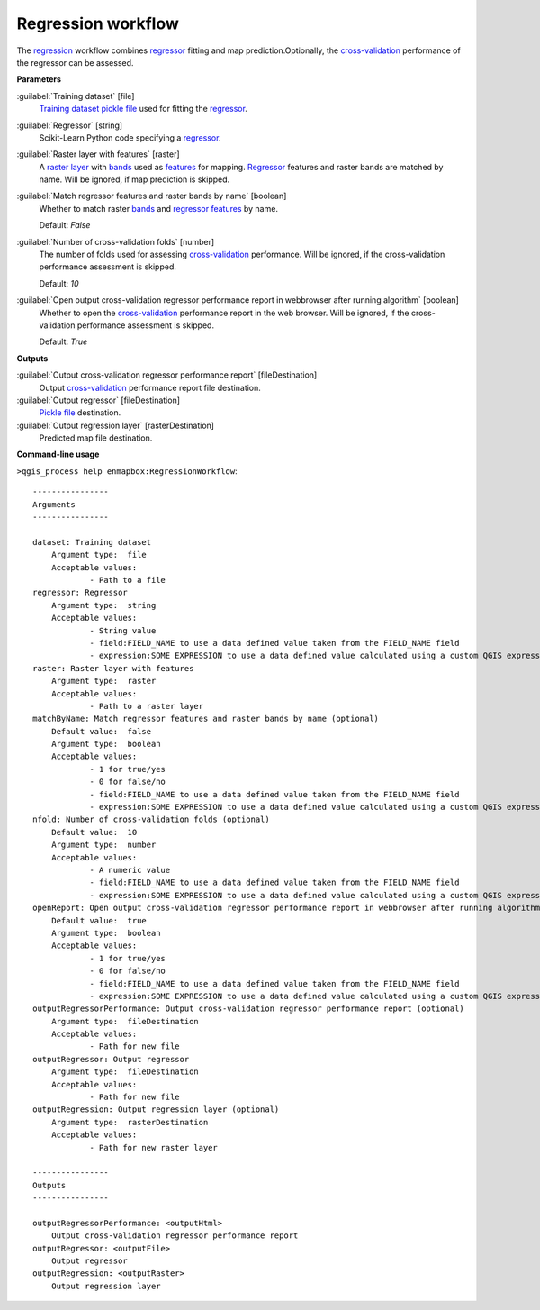 .. _Regression workflow:

*******************
Regression workflow
*******************

The `regression <https://enmap-box.readthedocs.io/en/latest/general/glossary.html#term-regression>`_ workflow combines `regressor <https://enmap-box.readthedocs.io/en/latest/general/glossary.html#term-regressor>`_ fitting and map prediction.Optionally, the `cross-validation <https://enmap-box.readthedocs.io/en/latest/general/glossary.html#term-cross-validation>`_ performance of the regressor can be assessed.

**Parameters**


:guilabel:`Training dataset` [file]
    `Training dataset <https://enmap-box.readthedocs.io/en/latest/general/glossary.html#term-training-dataset>`_ `pickle file <https://enmap-box.readthedocs.io/en/latest/general/glossary.html#term-pickle-file>`_ used for fitting the `regressor <https://enmap-box.readthedocs.io/en/latest/general/glossary.html#term-regressor>`_.


:guilabel:`Regressor` [string]
    Scikit-Learn Python code specifying a `regressor <https://enmap-box.readthedocs.io/en/latest/general/glossary.html#term-regressor>`_.


:guilabel:`Raster layer with features` [raster]
    A `raster layer <https://enmap-box.readthedocs.io/en/latest/general/glossary.html#term-raster-layer>`_ with `bands <https://enmap-box.readthedocs.io/en/latest/general/glossary.html#term-band>`_ used as `features <https://enmap-box.readthedocs.io/en/latest/general/glossary.html#term-feature>`_ for mapping. `Regressor <https://enmap-box.readthedocs.io/en/latest/general/glossary.html#term-regressor>`_ features and raster bands are matched by name. Will be ignored, if map prediction is skipped.


:guilabel:`Match regressor features and raster bands by name` [boolean]
    Whether to match raster `bands <https://enmap-box.readthedocs.io/en/latest/general/glossary.html#term-band>`_ and `regressor <https://enmap-box.readthedocs.io/en/latest/general/glossary.html#term-regressor>`_ `features <https://enmap-box.readthedocs.io/en/latest/general/glossary.html#term-feature>`_ by name.

    Default: *False*


:guilabel:`Number of cross-validation folds` [number]
    The number of folds used for assessing `cross-validation <https://enmap-box.readthedocs.io/en/latest/general/glossary.html#term-cross-validation>`_ performance. Will be ignored, if the cross-validation performance assessment is skipped.

    Default: *10*


:guilabel:`Open output cross-validation regressor performance report in webbrowser after running algorithm` [boolean]
    Whether to open the `cross-validation <https://enmap-box.readthedocs.io/en/latest/general/glossary.html#term-cross-validation>`_ performance report in the web browser. Will be ignored, if the cross-validation performance assessment is skipped.

    Default: *True*

**Outputs**


:guilabel:`Output cross-validation regressor performance report` [fileDestination]
    Output `cross-validation <https://enmap-box.readthedocs.io/en/latest/general/glossary.html#term-cross-validation>`_ performance report file destination.


:guilabel:`Output regressor` [fileDestination]
    `Pickle file <https://enmap-box.readthedocs.io/en/latest/general/glossary.html#term-pickle-file>`_ destination.


:guilabel:`Output regression layer` [rasterDestination]
    Predicted map file destination.

**Command-line usage**

``>qgis_process help enmapbox:RegressionWorkflow``::

    ----------------
    Arguments
    ----------------
    
    dataset: Training dataset
    	Argument type:	file
    	Acceptable values:
    		- Path to a file
    regressor: Regressor
    	Argument type:	string
    	Acceptable values:
    		- String value
    		- field:FIELD_NAME to use a data defined value taken from the FIELD_NAME field
    		- expression:SOME EXPRESSION to use a data defined value calculated using a custom QGIS expression
    raster: Raster layer with features
    	Argument type:	raster
    	Acceptable values:
    		- Path to a raster layer
    matchByName: Match regressor features and raster bands by name (optional)
    	Default value:	false
    	Argument type:	boolean
    	Acceptable values:
    		- 1 for true/yes
    		- 0 for false/no
    		- field:FIELD_NAME to use a data defined value taken from the FIELD_NAME field
    		- expression:SOME EXPRESSION to use a data defined value calculated using a custom QGIS expression
    nfold: Number of cross-validation folds (optional)
    	Default value:	10
    	Argument type:	number
    	Acceptable values:
    		- A numeric value
    		- field:FIELD_NAME to use a data defined value taken from the FIELD_NAME field
    		- expression:SOME EXPRESSION to use a data defined value calculated using a custom QGIS expression
    openReport: Open output cross-validation regressor performance report in webbrowser after running algorithm
    	Default value:	true
    	Argument type:	boolean
    	Acceptable values:
    		- 1 for true/yes
    		- 0 for false/no
    		- field:FIELD_NAME to use a data defined value taken from the FIELD_NAME field
    		- expression:SOME EXPRESSION to use a data defined value calculated using a custom QGIS expression
    outputRegressorPerformance: Output cross-validation regressor performance report (optional)
    	Argument type:	fileDestination
    	Acceptable values:
    		- Path for new file
    outputRegressor: Output regressor
    	Argument type:	fileDestination
    	Acceptable values:
    		- Path for new file
    outputRegression: Output regression layer (optional)
    	Argument type:	rasterDestination
    	Acceptable values:
    		- Path for new raster layer
    
    ----------------
    Outputs
    ----------------
    
    outputRegressorPerformance: <outputHtml>
    	Output cross-validation regressor performance report
    outputRegressor: <outputFile>
    	Output regressor
    outputRegression: <outputRaster>
    	Output regression layer
    
    